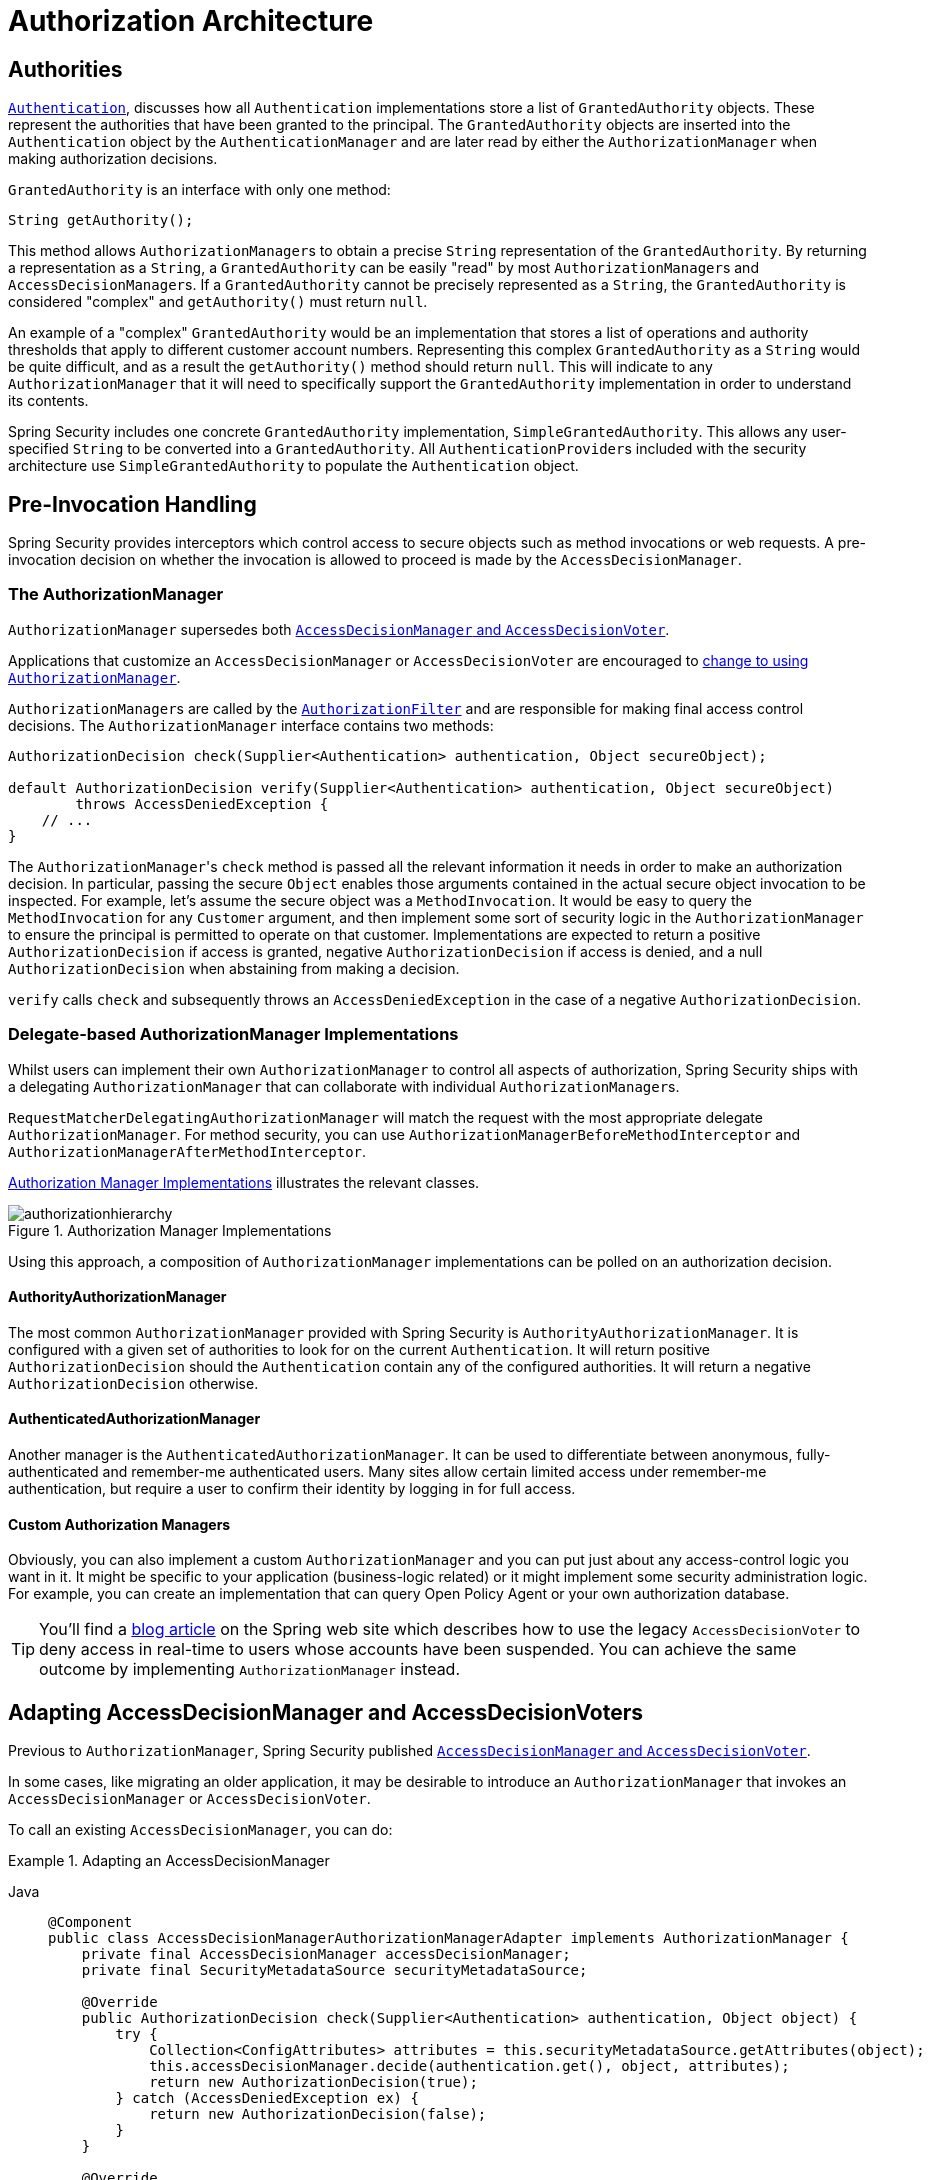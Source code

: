 // from the original documentation

[[authz-arch]]
= Authorization Architecture
:figures: servlet/authorization

[[authz-authorities]]
== Authorities
xref:servlet/authentication/architecture.adoc#servlet-authentication-authentication[`Authentication`], discusses how all `Authentication` implementations store a list of `GrantedAuthority` objects.
These represent the authorities that have been granted to the principal.
The `GrantedAuthority` objects are inserted into the `Authentication` object by the `AuthenticationManager` and are later read by either the `AuthorizationManager` when making authorization decisions.

`GrantedAuthority` is an interface with only one method:

[source,java]
----

String getAuthority();

----

This method allows ``AuthorizationManager``s to obtain a precise `String` representation of the `GrantedAuthority`.
By returning a representation as a `String`, a `GrantedAuthority` can be easily "read" by most ``AuthorizationManager``s and ``AccessDecisionManager``s.
If a `GrantedAuthority` cannot be precisely represented as a `String`, the `GrantedAuthority` is considered "complex" and `getAuthority()` must return `null`.

An example of a "complex" `GrantedAuthority` would be an implementation that stores a list of operations and authority thresholds that apply to different customer account numbers.
Representing this complex `GrantedAuthority` as a `String` would be quite difficult, and as a result the `getAuthority()` method should return `null`.
This will indicate to any `AuthorizationManager` that it will need to specifically support the `GrantedAuthority` implementation in order to understand its contents.

Spring Security includes one concrete `GrantedAuthority` implementation, `SimpleGrantedAuthority`.
This allows any user-specified `String` to be converted into a `GrantedAuthority`.
All ``AuthenticationProvider``s included with the security architecture use `SimpleGrantedAuthority` to populate the `Authentication` object.

[[authz-pre-invocation]]
== Pre-Invocation Handling
Spring Security provides interceptors which control access to secure objects such as method invocations or web requests.
A pre-invocation decision on whether the invocation is allowed to proceed is made by the `AccessDecisionManager`.

=== The AuthorizationManager
`AuthorizationManager` supersedes both <<authz-legacy-note,`AccessDecisionManager` and `AccessDecisionVoter`>>.

Applications that customize an `AccessDecisionManager` or `AccessDecisionVoter` are encouraged to <<authz-voter-adaptation,change to using `AuthorizationManager`>>.

``AuthorizationManager``s are called by the xref:servlet/authorization/authorize-http-requests.adoc[`AuthorizationFilter`] and are responsible for making final access control decisions.
The `AuthorizationManager` interface contains two methods:

[source,java]
----
AuthorizationDecision check(Supplier<Authentication> authentication, Object secureObject);

default AuthorizationDecision verify(Supplier<Authentication> authentication, Object secureObject)
        throws AccessDeniedException {
    // ...
}
----

The ``AuthorizationManager``'s `check` method is passed all the relevant information it needs in order to make an authorization decision.
In particular, passing the secure `Object` enables those arguments contained in the actual secure object invocation to be inspected.
For example, let's assume the secure object was a `MethodInvocation`.
It would be easy to query the `MethodInvocation` for any `Customer` argument, and then implement some sort of security logic in the `AuthorizationManager` to ensure the principal is permitted to operate on that customer.
Implementations are expected to return a positive `AuthorizationDecision` if access is granted, negative `AuthorizationDecision` if access is denied, and a null `AuthorizationDecision` when abstaining from making a decision.

`verify` calls `check` and subsequently throws an `AccessDeniedException` in the case of a negative `AuthorizationDecision`.

[[authz-delegate-authorization-manager]]
=== Delegate-based AuthorizationManager Implementations
Whilst users can implement their own `AuthorizationManager` to control all aspects of authorization, Spring Security ships with a delegating `AuthorizationManager` that can collaborate with individual ``AuthorizationManager``s.

`RequestMatcherDelegatingAuthorizationManager` will match the request with the most appropriate delegate `AuthorizationManager`.
For method security, you can use `AuthorizationManagerBeforeMethodInterceptor` and `AuthorizationManagerAfterMethodInterceptor`.

<<authz-authorization-manager-implementations>> illustrates the relevant classes.

[[authz-authorization-manager-implementations]]
.Authorization Manager Implementations
image::{figures}/authorizationhierarchy.png[]

Using this approach, a composition of `AuthorizationManager` implementations can be polled on an authorization decision.

[[authz-authority-authorization-manager]]
==== AuthorityAuthorizationManager
The most common `AuthorizationManager` provided with Spring Security is `AuthorityAuthorizationManager`.
It is configured with a given set of authorities to look for on the current `Authentication`.
It will return positive `AuthorizationDecision` should the `Authentication` contain any of the configured authorities.
It will return a negative `AuthorizationDecision` otherwise.

[[authz-authenticated-authorization-manager]]
==== AuthenticatedAuthorizationManager
Another manager is the `AuthenticatedAuthorizationManager`.
It can be used to differentiate between anonymous, fully-authenticated and remember-me authenticated users.
Many sites allow certain limited access under remember-me authentication, but require a user to confirm their identity by logging in for full access.

[[authz-custom-authorization-manager]]
==== Custom Authorization Managers
Obviously, you can also implement a custom `AuthorizationManager` and you can put just about any access-control logic you want in it.
It might be specific to your application (business-logic related) or it might implement some security administration logic.
For example, you can create an implementation that can query Open Policy Agent or your own authorization database.

[TIP]
You'll find a https://spring.io/blog/2009/01/03/spring-security-customization-part-2-adjusting-secured-session-in-real-time[blog article] on the Spring web site which describes how to use the legacy `AccessDecisionVoter` to deny access in real-time to users whose accounts have been suspended.
You can achieve the same outcome by implementing `AuthorizationManager` instead.

[[authz-voter-adaptation]]
== Adapting AccessDecisionManager and AccessDecisionVoters

Previous to `AuthorizationManager`, Spring Security published <<authz-legacy-note,`AccessDecisionManager` and `AccessDecisionVoter`>>.

In some cases, like migrating an older application, it may be desirable to introduce an `AuthorizationManager` that invokes an `AccessDecisionManager` or `AccessDecisionVoter`.

To call an existing `AccessDecisionManager`, you can do:

.Adapting an AccessDecisionManager
[tabs]
======
Java::
+
[source,java,role="primary"]
----
@Component
public class AccessDecisionManagerAuthorizationManagerAdapter implements AuthorizationManager {
    private final AccessDecisionManager accessDecisionManager;
    private final SecurityMetadataSource securityMetadataSource;

    @Override
    public AuthorizationDecision check(Supplier<Authentication> authentication, Object object) {
        try {
            Collection<ConfigAttributes> attributes = this.securityMetadataSource.getAttributes(object);
            this.accessDecisionManager.decide(authentication.get(), object, attributes);
            return new AuthorizationDecision(true);
        } catch (AccessDeniedException ex) {
            return new AuthorizationDecision(false);
        }
    }

    @Override
    public void verify(Supplier<Authentication> authentication, Object object) {
        Collection<ConfigAttributes> attributes = this.securityMetadataSource.getAttributes(object);
        this.accessDecisionManager.decide(authentication.get(), object, attributes);
    }
}
----
======

And then wire it into your `SecurityFilterChain`.

Or to only call an `AccessDecisionVoter`, you can do:

.Adapting an AccessDecisionVoter
[tabs]
======
Java::
+
[source,java,role="primary"]
----
@Component
public class AccessDecisionVoterAuthorizationManagerAdapter implements AuthorizationManager {
    private final AccessDecisionVoter accessDecisionVoter;
    private final SecurityMetadataSource securityMetadataSource;

    @Override
    public AuthorizationDecision check(Supplier<Authentication> authentication, Object object) {
        Collection<ConfigAttributes> attributes = this.securityMetadataSource.getAttributes(object);
        int decision = this.accessDecisionVoter.vote(authentication.get(), object, attributes);
        switch (decision) {
        case ACCESS_GRANTED:
            return new AuthorizationDecision(true);
        case ACCESS_DENIED:
            return new AuthorizationDecision(false);
        }
        return null;
    }
}
----
======

And then wire it into your `SecurityFilterChain`.

[[authz-hierarchical-roles]]
== Hierarchical Roles
It is a common requirement that a particular role in an application should automatically "include" other roles.
For example, in an application which has the concept of an "admin" and a "user" role, you may want an admin to be able to do everything a normal user can.
To achieve this, you can either make sure that all admin users are also assigned the "user" role.
Alternatively, you can modify every access constraint which requires the "user" role to also include the "admin" role.
This can get quite complicated if you have a lot of different roles in your application.

The use of a role-hierarchy allows you to configure which roles (or authorities) should include others.
An extended version of Spring Security's `RoleVoter`, `RoleHierarchyVoter`, is configured with a `RoleHierarchy`, from which it obtains all the "reachable authorities" which the user is assigned.
A typical configuration might look like this:

.Hierarchical Roles Configuration
[tabs]
======
Java::
+
[source,java,role="primary"]
----
@Bean
AccessDecisionVoter hierarchyVoter() {
    RoleHierarchy hierarchy = new RoleHierarchyImpl();
    hierarchy.setHierarchy("ROLE_ADMIN > ROLE_STAFF\n" +
            "ROLE_STAFF > ROLE_USER\n" +
            "ROLE_USER > ROLE_GUEST");
    return new RoleHierarchyVoter(hierarchy);
}
----

Xml::
+
[source,java,role="secondary"]
----

<bean id="roleVoter" class="org.springframework.security.access.vote.RoleHierarchyVoter">
	<constructor-arg ref="roleHierarchy" />
</bean>
<bean id="roleHierarchy"
		class="org.springframework.security.access.hierarchicalroles.RoleHierarchyImpl">
	<property name="hierarchy">
		<value>
			ROLE_ADMIN > ROLE_STAFF
			ROLE_STAFF > ROLE_USER
			ROLE_USER > ROLE_GUEST
		</value>
	</property>
</bean>
----
======

Here we have four roles in a hierarchy `ROLE_ADMIN => ROLE_STAFF => ROLE_USER => ROLE_GUEST`.
A user who is authenticated with `ROLE_ADMIN`, will behave as if they have all four roles when security constraints are evaluated against an `AuthorizationManager` adapted to call the above `RoleHierarchyVoter`.
The `>` symbol can be thought of as meaning "includes".

Role hierarchies offer a convenient means of simplifying the access-control configuration data for your application and/or reducing the number of authorities which you need to assign to a user.
For more complex requirements you may wish to define a logical mapping between the specific access-rights your application requires and the roles that are assigned to users, translating between the two when loading the user information.

[[authz-legacy-note]]
== Legacy Authorization Components

[NOTE]
Spring Security contains some legacy components.
Since they are not yet removed, documentation is included for historical purposes.
Their recommended replacements are above.

[[authz-access-decision-manager]]
=== The AccessDecisionManager
The `AccessDecisionManager` is called by the `AbstractSecurityInterceptor` and is responsible for making final access control decisions.
The `AccessDecisionManager` interface contains three methods:

[source,java]
----
void decide(Authentication authentication, Object secureObject,
	Collection<ConfigAttribute> attrs) throws AccessDeniedException;

boolean supports(ConfigAttribute attribute);

boolean supports(Class clazz);
----

The ``AccessDecisionManager``'s `decide` method is passed all the relevant information it needs in order to make an authorization decision.
In particular, passing the secure `Object` enables those arguments contained in the actual secure object invocation to be inspected.
For example, let's assume the secure object was a `MethodInvocation`.
It would be easy to query the `MethodInvocation` for any `Customer` argument, and then implement some sort of security logic in the `AccessDecisionManager` to ensure the principal is permitted to operate on that customer.
Implementations are expected to throw an `AccessDeniedException` if access is denied.

The `supports(ConfigAttribute)` method is called by the `AbstractSecurityInterceptor` at startup time to determine if the `AccessDecisionManager` can process the passed `ConfigAttribute`.
The `supports(Class)` method is called by a security interceptor implementation to ensure the configured `AccessDecisionManager` supports the type of secure object that the security interceptor will present.

[[authz-voting-based]]
=== Voting-Based AccessDecisionManager Implementations
Whilst users can implement their own `AccessDecisionManager` to control all aspects of authorization, Spring Security includes several `AccessDecisionManager` implementations that are based on voting.
<<authz-access-voting>> illustrates the relevant classes.

[[authz-access-voting]]
.Voting Decision Manager
image::{figures}/access-decision-voting.png[]

Using this approach, a series of `AccessDecisionVoter` implementations are polled on an authorization decision.
The `AccessDecisionManager` then decides whether or not to throw an `AccessDeniedException` based on its assessment of the votes.

The `AccessDecisionVoter` interface has three methods:

[source,java]
----
int vote(Authentication authentication, Object object, Collection<ConfigAttribute> attrs);

boolean supports(ConfigAttribute attribute);

boolean supports(Class clazz);
----

Concrete implementations return an `int`, with possible values               being reflected in the `AccessDecisionVoter` static fields `ACCESS_ABSTAIN`, `ACCESS_DENIED` and `ACCESS_GRANTED`.
A voting implementation will return `ACCESS_ABSTAIN` if it has no opinion on an authorization decision.
If it does have an opinion, it must return either `ACCESS_DENIED` or `ACCESS_GRANTED`.

There are three concrete ``AccessDecisionManager``s provided with Spring Security that tally the votes.
The `ConsensusBased` implementation will grant or deny access based on the consensus of non-abstain votes.
Properties are provided to control behavior in the event of an equality of votes or if all votes are abstain.
The `AffirmativeBased` implementation will grant access if one or more `ACCESS_GRANTED` votes were received (i.e. a deny vote will be ignored, provided there was at least one grant vote).
Like the `ConsensusBased` implementation, there is a parameter that controls the behavior if all voters abstain.
The `UnanimousBased` provider expects unanimous `ACCESS_GRANTED` votes in order to grant access, ignoring abstains.
It will deny access if there is any `ACCESS_DENIED` vote.
Like the other implementations, there is a parameter that controls the behaviour if all voters abstain.

It is possible to implement a custom `AccessDecisionManager` that tallies votes differently.
For example, votes from a particular `AccessDecisionVoter` might receive additional weighting, whilst a deny vote from a particular voter may have a veto effect.

[[authz-role-voter]]
==== RoleVoter
The most commonly used `AccessDecisionVoter` provided with Spring Security is the simple `RoleVoter`, which treats configuration attributes as simple role names and votes to grant access if the user has been assigned that role.

It will vote if any `ConfigAttribute` begins with the prefix `ROLE_`.
It will vote to grant access if there is a `GrantedAuthority` which returns a `String` representation (via the `getAuthority()` method) exactly equal to one or more `ConfigAttributes` starting with the prefix `ROLE_`.
If there is no exact match of any `ConfigAttribute` starting with `ROLE_`, the `RoleVoter` will vote to deny access.
If no `ConfigAttribute` begins with `ROLE_`, the voter will abstain.


[[authz-authenticated-voter]]
==== AuthenticatedVoter
Another voter which we've implicitly seen is the `AuthenticatedVoter`, which can be used to differentiate between anonymous, fully-authenticated and remember-me authenticated users.
Many sites allow certain limited access under remember-me authentication, but require a user to confirm their identity by logging in for full access.

When we've used the attribute `IS_AUTHENTICATED_ANONYMOUSLY` to grant anonymous access, this attribute was being processed by the `AuthenticatedVoter`.
See the Javadoc for this class for more information.


[[authz-custom-voter]]
==== Custom Voters
Obviously, you can also implement a custom `AccessDecisionVoter` and you can put just about any access-control logic you want in it.
It might be specific to your application (business-logic related) or it might implement some security administration logic.
For example, you'll find a https://spring.io/blog/2009/01/03/spring-security-customization-part-2-adjusting-secured-session-in-real-time[blog article] on the Spring web site which describes how to use a voter to deny access in real-time to users whose accounts have been suspended.

[[authz-after-invocation]]
.After Invocation Implementation
image::{figures}/after-invocation.png[]

Like many other parts of Spring Security, `AfterInvocationManager` has a single concrete implementation, `AfterInvocationProviderManager`, which polls a list of ``AfterInvocationProvider``s.
Each `AfterInvocationProvider` is allowed to modify the return object or throw an `AccessDeniedException`.
Indeed multiple providers can modify the object, as the result of the previous provider is passed to the next in the list.

Please be aware that if you're using `AfterInvocationManager`, you will still need configuration attributes that allow the ``MethodSecurityInterceptor``'s `AccessDecisionManager` to allow an operation.
If you're using the typical Spring Security included `AccessDecisionManager` implementations, having no configuration attributes defined for a particular secure method invocation will cause each `AccessDecisionVoter` to abstain from voting.
In turn, if the `AccessDecisionManager` property           "`allowIfAllAbstainDecisions`" is `false`, an `AccessDeniedException` will be thrown.
You may avoid this potential issue by either (i) setting "`allowIfAllAbstainDecisions`" to `true` (although this is generally not recommended) or (ii) simply ensure that there is at least one configuration attribute that an `AccessDecisionVoter` will vote to grant access for.
This latter (recommended) approach is usually achieved through a `ROLE_USER` or `ROLE_AUTHENTICATED` configuration attribute.
